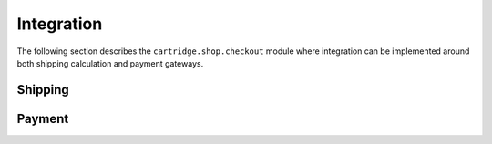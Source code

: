 .. _ref-integration:

===========
Integration
===========

The following section describes the ``cartridge.shop.checkout`` module where 
integration can be implemented around both shipping calculation and payment 
gateways.

Shipping
========

Payment
=======
